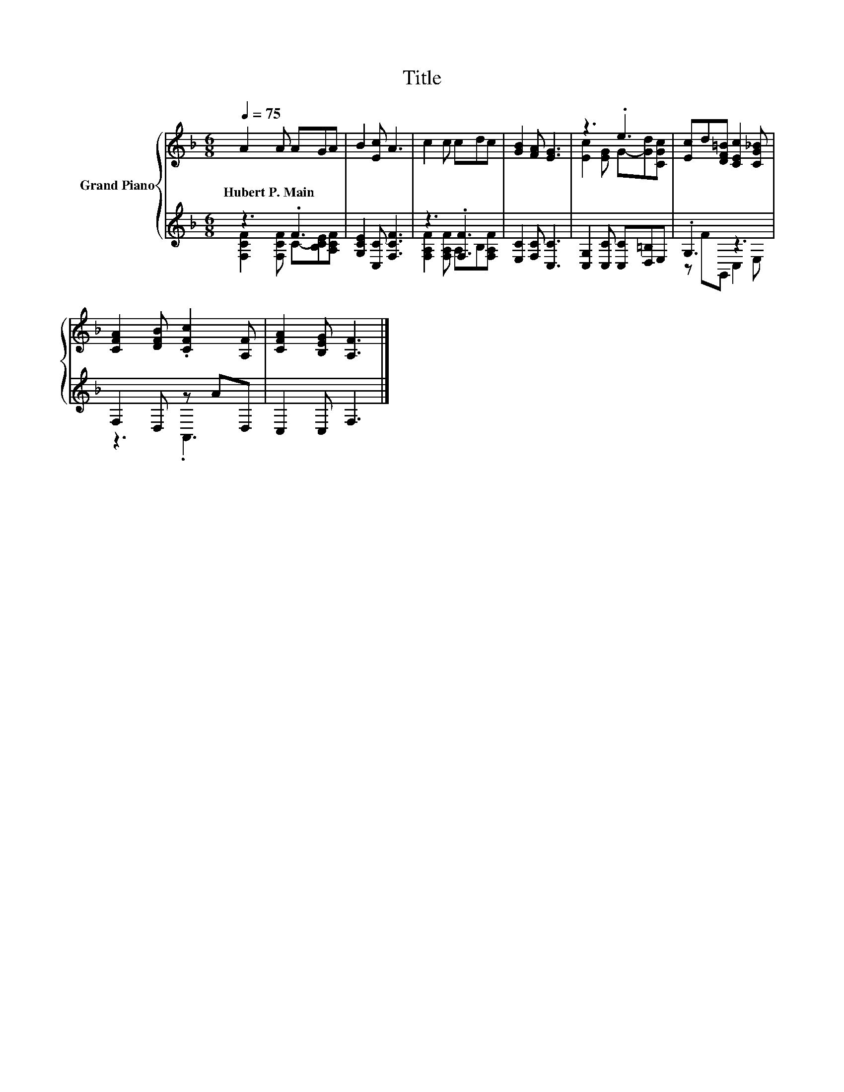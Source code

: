 X:1
T:Title
%%score { ( 1 4 ) | ( 2 3 ) }
L:1/8
Q:1/4=75
M:6/8
K:F
V:1 treble nm="Grand Piano"
V:4 treble 
V:2 treble 
V:3 treble 
V:1
 A2 A AGA | B2 [Ec] A3 | c2 c cdc | [GB]2 [FA] [EG]3 | z3 .e3 | [Ec]d[DF=B] [CEc]2 [CG_B] | %6
w: Hubert~P.~Main * * * *||||||
 [CFA]2 [DFB] .[CFc]2 [A,F] | [CFA]2 [B,EG] [A,F]3 |] %8
w: ||
V:2
 z3 .F3 | [G,CE]2 [C,C] [F,CF]3 | z3 .[F,F]3 | [E,C]2 [F,C] [C,C]3 | [C,G,]2 [C,C] [C,C][D,=B,]E, | %5
 .G,3 z3 | F,2 D, z AD, | C,2 C, F,3 |] %8
V:3
 [F,CF]2 [F,CF] C-[B,CE][A,CF] | x6 | [F,A,F]2 [F,A,F] A,B,[F,A,F] | x6 | x6 | z FG,, C,2 E, | %6
 z3 .A,,3 | x6 |] %8
V:4
 x6 | x6 | x6 | x6 | [Ec]2 [EG] G-[Gd][CGc] | x6 | x6 | x6 |] %8

